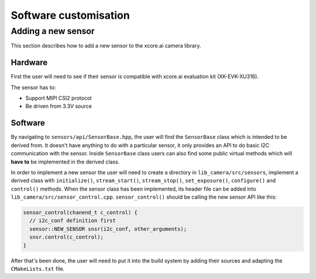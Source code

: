 Software customisation
======================

Adding a new sensor
-------------------

This section describes how to add a new sensor to the xcore.ai camera library.

Hardware
^^^^^^^^

First the user will need to see if their sensor is compatible with xcore.ai evaluation kit (XK-EVK-XU316).

The sensor has to:

- Support MIPI CSI2 protocol
- Be driven from 3.3V source

Software
^^^^^^^^

By navigating to ``sensors/api/SensorBase.hpp``, the user will find the ``SensorBase`` class which is intended to be derived from.
It doesn't have anything to do with a particular sensor, it only provides an API to do basic I2C communication with the sensor.
Inside ``SensorBase`` class users can also find some public virtual methods which will **have to** be implemented in the derived class.

In order to implement a new sensor the user will need to create a directory in ``lib_camera/src/sensors``, implement a derived class with 
``initialize()``, ``stream_start()``, ``stream_stop()``, ``set_exposure()``, ``configure()`` and ``control()`` methods. When the
sensor class has been implemented, its header file can be added into ``lib_camera/src/sensor_control.cpp``. ``sensor_control()`` should be
calling the new sensor API like this:

.. code-block:: C++

  sensor_control(chanend_t c_control) {
    // i2c_conf definition first
    sensor::NEW_SENSOR snsr(i2c_conf, other_arguments);
    snsr.control(c_control);
  }

After that's been done, the user will need to put it into the build system by adding their sources and adapting the ``CMakeLists.txt`` file.
